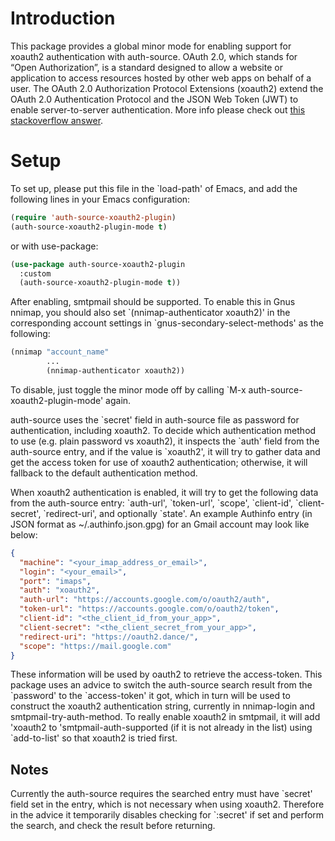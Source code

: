 * Introduction

This package provides a global minor mode for enabling support for
xoauth2 authentication with auth-source.  OAuth 2.0, which stands for
“Open Authorization”, is a standard designed to allow a website or
application to access resources hosted by other web apps on behalf of
a user.  The OAuth 2.0 Authorization Protocol Extensions (xoauth2)
extend the OAuth 2.0 Authentication Protocol and the JSON Web Token
(JWT) to enable server-to-server authentication.  More info please
check out [[https://stackoverflow.com/a/76389679/2337550][this stackoverflow answer]].

* Setup

To set up, please put this file in the `load-path' of Emacs, and add
the following lines in your Emacs configuration:

#+BEGIN_SRC emacs-lisp
  (require 'auth-source-xoauth2-plugin)
  (auth-source-xoauth2-plugin-mode t)
#+END_SRC

or with use-package:

#+BEGIN_SRC emacs-lisp
  (use-package auth-source-xoauth2-plugin
    :custom
    (auth-source-xoauth2-plugin-mode t))
#+END_SRC

After enabling, smtpmail should be supported.  To enable this in Gnus
nnimap, you should also set `(nnimap-authenticator xoauth2)' in the
corresponding account settings in `gnus-secondary-select-methods' as
the following:

#+BEGIN_SRC emacs-lisp
  (nnimap "account_name"
          ...
          (nnimap-authenticator xoauth2))
#+END_SRC

To disable, just toggle the minor mode off by calling `M-x
auth-source-xoauth2-plugin-mode' again.

auth-source uses the `secret' field in auth-source file as password
for authentication, including xoauth2.  To decide which
authentication method to use (e.g. plain password vs xoauth2), it
inspects the `auth' field from the auth-source entry, and if the
value is `xoauth2', it will try to gather data and get the access
token for use of xoauth2 authentication; otherwise, it will fallback
to the default authentication method.

When xoauth2 authentication is enabled, it will try to get the
following data from the auth-source entry: `auth-url', `token-url',
`scope', `client-id', `client-secret', `redirect-uri', and optionally
`state'.  An example Authinfo entry (in JSON format as
~/.authinfo.json.gpg) for an Gmail account may look like below:

#+BEGIN_SRC json
  {
    "machine": "<your_imap_address_or_email>",
    "login": "<your_email>",
    "port": "imaps",
    "auth": "xoauth2",
    "auth-url": "https://accounts.google.com/o/oauth2/auth",
    "token-url": "https://accounts.google.com/o/oauth2/token",
    "client-id": "<the_client_id_from_your_app>",
    "client-secret": "<the_client_secret_from_your_app>",
    "redirect-uri": "https://oauth2.dance/",
    "scope": "https://mail.google.com"
  }
#+END_SRC

These information will be used by oauth2 to retrieve the access-token.
This package uses an advice to switch the auth-source search result
from the `password' to the `access-token' it got, which in turn will
be used to construct the xoauth2 authentication string, currently in
nnimap-login and smtpmail-try-auth-method.  To really enable xoauth2
in smtpmail, it will add 'xoauth2 to 'smtpmail-auth-supported (if it
is not already in the list) using `add-to-list' so that xoauth2 is
tried first.

** Notes

Currently the auth-source requires the searched entry must have
`secret' field set in the entry, which is not necessary when using
xoauth2.  Therefore in the advice it temporarily disables checking
for `:secret' if set and perform the search, and check the result
before returning.
